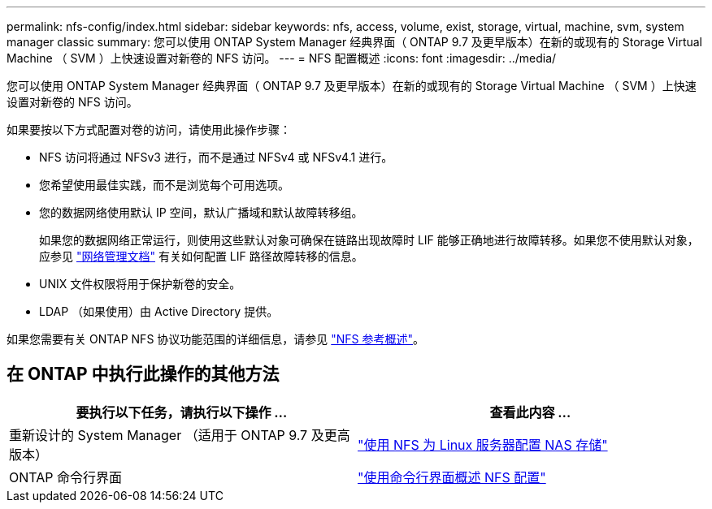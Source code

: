 ---
permalink: nfs-config/index.html 
sidebar: sidebar 
keywords: nfs, access, volume, exist, storage, virtual, machine, svm, system manager classic 
summary: 您可以使用 ONTAP System Manager 经典界面（ ONTAP 9.7 及更早版本）在新的或现有的 Storage Virtual Machine （ SVM ）上快速设置对新卷的 NFS 访问。 
---
= NFS 配置概述
:icons: font
:imagesdir: ../media/


[role="lead"]
您可以使用 ONTAP System Manager 经典界面（ ONTAP 9.7 及更早版本）在新的或现有的 Storage Virtual Machine （ SVM ）上快速设置对新卷的 NFS 访问。

如果要按以下方式配置对卷的访问，请使用此操作步骤：

* NFS 访问将通过 NFSv3 进行，而不是通过 NFSv4 或 NFSv4.1 进行。
* 您希望使用最佳实践，而不是浏览每个可用选项。
* 您的数据网络使用默认 IP 空间，默认广播域和默认故障转移组。
+
如果您的数据网络正常运行，则使用这些默认对象可确保在链路出现故障时 LIF 能够正确地进行故障转移。如果您不使用默认对象，应参见 https://docs.netapp.com/us-en/ontap/networking/index.html["网络管理文档"^] 有关如何配置 LIF 路径故障转移的信息。

* UNIX 文件权限将用于保护新卷的安全。
* LDAP （如果使用）由 Active Directory 提供。


如果您需要有关 ONTAP NFS 协议功能范围的详细信息，请参见 link:../nfs-admin/index.html["NFS 参考概述"]。



== 在 ONTAP 中执行此操作的其他方法

[cols="2"]
|===
| 要执行以下任务，请执行以下操作 ... | 查看此内容 ... 


| 重新设计的 System Manager （适用于 ONTAP 9.7 及更高版本） | link:https://docs.netapp.com/us-en/ontap/task_nas_provision_linux_nfs.html["使用 NFS 为 Linux 服务器配置 NAS 存储"^] 


| ONTAP 命令行界面 | link:https://docs.netapp.com/us-en/ontap/nfs-config/index.html["使用命令行界面概述 NFS 配置"^] 
|===